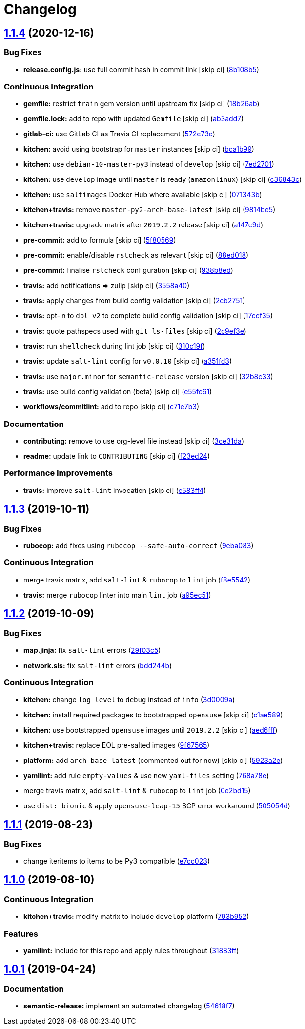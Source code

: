 = Changelog

:sectnums!:

== link:++https://github.com/saltstack-formulas/collectd-formula/compare/v1.1.3...v1.1.4++[1.1.4^] (2020-12-16)

=== Bug Fixes

* *release.config.js:* use full commit hash in commit link [skip ci]
(https://github.com/saltstack-formulas/collectd-formula/commit/8b108b5e8dd8de88a98d342493820bd04f5c4e84[8b108b5^])

=== Continuous Integration

* *gemfile:* restrict `train` gem version until upstream fix [skip ci]
(https://github.com/saltstack-formulas/collectd-formula/commit/18b26ab21d946703f4cf06b248a3468932293054[18b26ab^])
* *gemfile.lock:* add to repo with updated `Gemfile` [skip ci]
(https://github.com/saltstack-formulas/collectd-formula/commit/ab3add7671fc7ce707eaaa3aa3ca1ef3d546140c[ab3add7^])
* *gitlab-ci:* use GitLab CI as Travis CI replacement
(https://github.com/saltstack-formulas/collectd-formula/commit/572e73c12142c0df85f1f6dcf9e6886f2bb5b468[572e73c^])
* *kitchen:* avoid using bootstrap for `master` instances [skip ci]
(https://github.com/saltstack-formulas/collectd-formula/commit/bca1b99c3371f00e81901ddc514db86fbeb60d46[bca1b99^])
* *kitchen:* use `debian-10-master-py3` instead of `develop` [skip ci]
(https://github.com/saltstack-formulas/collectd-formula/commit/7ed27017c6c28c7b64540c86c3bab721825a03e6[7ed2701^])
* *kitchen:* use `develop` image until `master` is ready (`amazonlinux`)
 [skip ci]
(https://github.com/saltstack-formulas/collectd-formula/commit/c36843c1b4efec35646b0d08aaebc41c02a5ed38[c36843c^])
* *kitchen:* use `saltimages` Docker Hub where available [skip ci]
(https://github.com/saltstack-formulas/collectd-formula/commit/071343b57c752fb2f5f7026f55a4a70bafd9b36a[071343b^])
* *kitchen+travis:* remove `master-py2-arch-base-latest` [skip ci]
(https://github.com/saltstack-formulas/collectd-formula/commit/9814be5d2bc7c68adbd9967261bfab64425ac041[9814be5^])
* *kitchen+travis:* upgrade matrix after `2019.2.2` release [skip ci]
(https://github.com/saltstack-formulas/collectd-formula/commit/a147c9de11f40248134b41aed25938be9f6e0394[a147c9d^])
* *pre-commit:* add to formula [skip ci]
(https://github.com/saltstack-formulas/collectd-formula/commit/5f80569c71ee2ee543e57bf70c2557e59e005ca3[5f80569^])
* *pre-commit:* enable/disable `rstcheck` as relevant [skip ci]
(https://github.com/saltstack-formulas/collectd-formula/commit/88ed018f99c1d185f8d642db8ffc6c4420cbbd42[88ed018^])
* *pre-commit:* finalise `rstcheck` configuration [skip ci]
(https://github.com/saltstack-formulas/collectd-formula/commit/938b8ed04fc21712470b7f756d99e9d1d27c2dea[938b8ed^])
* *travis:* add notifications => zulip [skip ci]
(https://github.com/saltstack-formulas/collectd-formula/commit/3558a403e96186f5e0df8a36f1c762c6f2b32a67[3558a40^])
* *travis:* apply changes from build config validation [skip ci]
(https://github.com/saltstack-formulas/collectd-formula/commit/2cb275198b7e5040db442e3173f54868cf44779f[2cb2751^])
* *travis:* opt-in to `dpl v2` to complete build config validation [skip
ci]
(https://github.com/saltstack-formulas/collectd-formula/commit/17ccf35c40e6f4039d3f320403832ee56c1f12fa[17ccf35^])
* *travis:* quote pathspecs used with `git ls-files` [skip ci]
(https://github.com/saltstack-formulas/collectd-formula/commit/2c9ef3ebb351606d90e89419b3eb0a59658c07e3[2c9ef3e^])
* *travis:* run `shellcheck` during lint job [skip ci]
(https://github.com/saltstack-formulas/collectd-formula/commit/310c19fd41213496816db47af7c1c16257d5f938[310c19f^])
* *travis:* update `salt-lint` config for `v0.0.10` [skip ci]
(https://github.com/saltstack-formulas/collectd-formula/commit/a351fd3f32f12524cb6c6e318adcac5d71a1879a[a351fd3^])
* *travis:* use `major.minor` for `semantic-release` version [skip ci]
(https://github.com/saltstack-formulas/collectd-formula/commit/32b8c3302c94f7755d5df8457f88308ea101feda[32b8c33^])
* *travis:* use build config validation (beta) [skip ci]
(https://github.com/saltstack-formulas/collectd-formula/commit/e55fc616a255636b7e9531d4fc2e87ec7af599b7[e55fc61^])
* *workflows/commitlint:* add to repo [skip ci]
(https://github.com/saltstack-formulas/collectd-formula/commit/c71e7b364d979be8ef4734441b372d0e9b2dd9fd[c71e7b3^])

=== Documentation

* *contributing:* remove to use org-level file instead [skip ci]
(https://github.com/saltstack-formulas/collectd-formula/commit/3ce31da191632c63686db4d8ee2e669e672b10aa[3ce31da^])
* *readme:* update link to `CONTRIBUTING` [skip ci]
(https://github.com/saltstack-formulas/collectd-formula/commit/f23ed2431d69d1049ee9527f8511bd0d9f6f2c1d[f23ed24^])

=== Performance Improvements

* *travis:* improve `salt-lint` invocation [skip ci]
(https://github.com/saltstack-formulas/collectd-formula/commit/c583ff47c48a1daa330393867f56f51dfe084205[c583ff4^])

== link:++https://github.com/saltstack-formulas/collectd-formula/compare/v1.1.2...v1.1.3++[1.1.3^] (2019-10-11)

=== Bug Fixes

* *rubocop:* add fixes using `rubocop --safe-auto-correct`
(https://github.com/saltstack-formulas/collectd-formula/commit/9eba083[9eba083^])

=== Continuous Integration

* merge travis matrix, add `salt-lint` & `rubocop` to `lint` job
(https://github.com/saltstack-formulas/collectd-formula/commit/f8e5542[f8e5542^])
* *travis:* merge `rubocop` linter into main `lint` job
(https://github.com/saltstack-formulas/collectd-formula/commit/a95ec51[a95ec51^])

== link:++https://github.com/saltstack-formulas/collectd-formula/compare/v1.1.1...v1.1.2++[1.1.2^] (2019-10-09)

=== Bug Fixes

* *map.jinja:* fix `salt-lint` errors
(https://github.com/saltstack-formulas/collectd-formula/commit/29f03c5[29f03c5^])
* *network.sls:* fix `salt-lint` errors
(https://github.com/saltstack-formulas/collectd-formula/commit/bdd244b[bdd244b^])

=== Continuous Integration

* *kitchen:* change `log_level` to `debug` instead of `info`
(https://github.com/saltstack-formulas/collectd-formula/commit/3d0009a[3d0009a^])
* *kitchen:* install required packages to bootstrapped `opensuse` [skip
ci]
(https://github.com/saltstack-formulas/collectd-formula/commit/c1ae589[c1ae589^])
* *kitchen:* use bootstrapped `opensuse` images until `2019.2.2` [skip
ci]
(https://github.com/saltstack-formulas/collectd-formula/commit/aed6fff[aed6fff^])
* *kitchen+travis:* replace EOL pre-salted images
(https://github.com/saltstack-formulas/collectd-formula/commit/9f67565[9f67565^])
* *platform:* add `arch-base-latest` (commented out for now) [skip ci]
(https://github.com/saltstack-formulas/collectd-formula/commit/5923a2e[5923a2e^])
* *yamllint:* add rule `empty-values` & use new `yaml-files` setting
(https://github.com/saltstack-formulas/collectd-formula/commit/768a78e[768a78e^])
* merge travis matrix, add `salt-lint` & `rubocop` to `lint` job
(https://github.com/saltstack-formulas/collectd-formula/commit/0e2bd15[0e2bd15^])
* use `dist: bionic` & apply `opensuse-leap-15` SCP error workaround
(https://github.com/saltstack-formulas/collectd-formula/commit/505054d[505054d^])

== link:++https://github.com/saltstack-formulas/collectd-formula/compare/v1.1.0...v1.1.1++[1.1.1^] (2019-08-23)

=== Bug Fixes

* change iteritems to items to be Py3 compatible
(https://github.com/saltstack-formulas/collectd-formula/commit/e7cc023[e7cc023^])

== link:++https://github.com/saltstack-formulas/collectd-formula/compare/v1.0.1...v1.1.0++[1.1.0^] (2019-08-10)

=== Continuous Integration

* *kitchen+travis:* modify matrix to include `develop` platform
(https://github.com/saltstack-formulas/collectd-formula/commit/793b952[793b952^])

=== Features

* *yamllint:* include for this repo and apply rules throughout
(https://github.com/saltstack-formulas/collectd-formula/commit/31883ff[31883ff^])

== link:++https://github.com/saltstack-formulas/collectd-formula/compare/v1.0.0...v1.0.1++[1.0.1^] (2019-04-24)

=== Documentation

* *semantic-release:* implement an automated changelog
(https://github.com/saltstack-formulas/collectd-formula/commit/54618f7[54618f7^])
